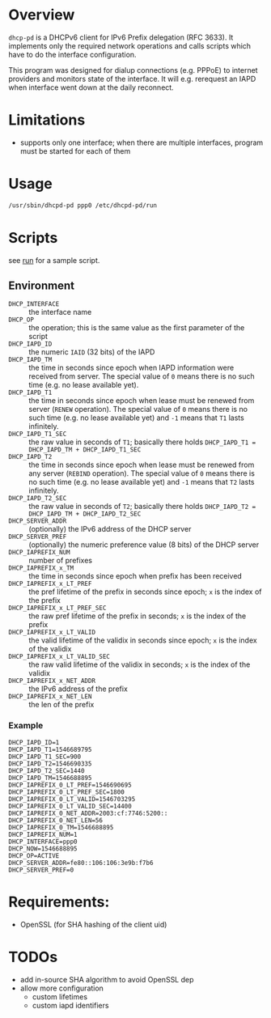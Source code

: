 * Overview

=dhcp-pd= is a DHCPv6 client for IPv6 Prefix delegation (RFC 3633).
It implements only the required network operations and calls scripts
which have to do the interface configuration.

This program was designed for dialup connections (e.g. PPPoE) to
internet providers and monitors state of the interface.  It will
e.g. rerequest an IAPD when interface went down at the daily
reconnect.

* Limitations

 - supports only one interface; when there are multiple interfaces,
   program must be started for each of them

* Usage

#+BEGIN_SRC sh
/usr/sbin/dhcpd-pd ppp0 /etc/dhcpd-pd/run
#+END_SRC

* Scripts

see [[https://gitlab.com/ensc-groups/bpi-router/tools/setup/-/blob/master/files/dhcpd-pd/run][run]] for a sample script.

** Environment

 - =DHCP_INTERFACE= :: the interface name
 - =DHCP_OP= :: the operation; this is the same value as the first
                parameter of the script
 - =DHCP_IAPD_ID= :: the numeric =IAID= (32 bits) of the IAPD
 - =DHCP_IAPD_TM= :: the time in seconds since epoch when IAPD
                     information were received from server. The
                     special value of =0= means there is no such time
                     (e.g. no lease available yet).
 - =DHCP_IAPD_T1= :: the time in seconds since epoch when lease must
                     be renewed from server (=RENEW= operation). The
                     special value of =0= means there is no such time
                     (e.g. no lease available yet) and =-1= means that
                     =T1= lasts infinitely.
 - =DHCP_IAPD_T1_SEC= :: the raw value in seconds of =T1=; basically
      there holds =DHCP_IAPD_T1 = DHCP_IAPD_TM + DHCP_IAPD_T1_SEC=
 - =DHCP_IAPD_T2= :: the time in seconds since epoch when lease must
                     be renewed from any server (=REBIND=
                     operation). The special value of =0= means there
                     is no such time (e.g. no lease available yet) and
                     =-1= means that =T2= lasts infinitely.
 - =DHCP_IAPD_T2_SEC= :: the raw value in seconds of =T2=; basically
      there holds =DHCP_IAPD_T2 = DHCP_IAPD_TM + DHCP_IAPD_T2_SEC=
 - =DHCP_SERVER_ADDR= :: (optionally) the IPv6 address of the DHCP
      server
 - =DHCP_SERVER_PREF= :: (optionally) the numeric preference value (8
      bits) of the DHCP server
 - =DHCP_IAPREFIX_NUM= :: number of prefixes
 - =DHCP_IAPREFIX_x_TM= :: the time in seconds since epoch when prefix
      has been received
 - =DHCP_IAPREFIX_x_LT_PREF= :: the pref lifetime of the prefix in
      seconds since epoch; =x= is the index of the prefix
 - =DHCP_IAPREFIX_x_LT_PREF_SEC= :: the raw pref lifetime of the
      prefix in seconds; =x= is the index of the prefix
 - =DHCP_IAPREFIX_x_LT_VALID= :: the valid lifetime of the validix in
      seconds since epoch; =x= is the index of the validix
 - =DHCP_IAPREFIX_x_LT_VALID_SEC= :: the raw valid lifetime of the
      validix in seconds; =x= is the index of the validix
 - =DHCP_IAPREFIX_x_NET_ADDR= :: the IPv6 address of the prefix
 - =DHCP_IAPREFIX_x_NET_LEN= :: the len of the prefix

*** Example

#+BEGIN_SRC
DHCP_IAPD_ID=1
DHCP_IAPD_T1=1546689795
DHCP_IAPD_T1_SEC=900
DHCP_IAPD_T2=1546690335
DHCP_IAPD_T2_SEC=1440
DHCP_IAPD_TM=1546688895
DHCP_IAPREFIX_0_LT_PREF=1546690695
DHCP_IAPREFIX_0_LT_PREF_SEC=1800
DHCP_IAPREFIX_0_LT_VALID=1546703295
DHCP_IAPREFIX_0_LT_VALID_SEC=14400
DHCP_IAPREFIX_0_NET_ADDR=2003:cf:7746:5200::
DHCP_IAPREFIX_0_NET_LEN=56
DHCP_IAPREFIX_0_TM=1546688895
DHCP_IAPREFIX_NUM=1
DHCP_INTERFACE=ppp0
DHCP_NOW=1546688895
DHCP_OP=ACTIVE
DHCP_SERVER_ADDR=fe80::106:106:3e9b:f7b6
DHCP_SERVER_PREF=0
#+END_SRC

* Requirements:

 - OpenSSL (for SHA hashing of the client uid)


* TODOs

 - add in-source SHA algorithm to avoid OpenSSL dep
 - allow more configuration
   - custom lifetimes
   - custom iapd identifiers
